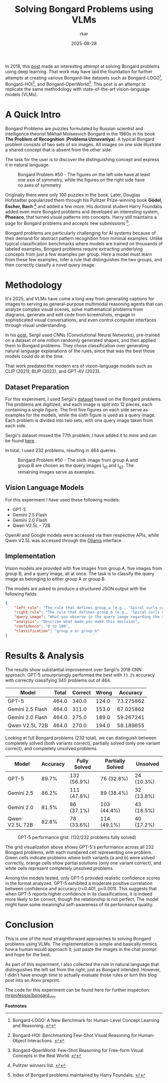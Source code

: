 #+TITLE: Solving Bongard Problems using VLMs
#+AUTHOR: rkar
#+DATE: 2025-08-28


In 2018, this [[https://k10v.github.io/2018/02/25/Solving-Bongard-problems-with-deep-learning/][post]] made an interesting attempt at solving Bongard
problems using deep learning. That work may have laid the foundation
for further attempts at creating various Bongard-like datasets such as
Bongard-LOGO[fn:1], Bongard-HOI[fn:2], and Bongard-OpenWorld[fn:3].
This post is an attempt to replicate the same methodology with
state-of-the-art vision-language models (VLMs).

* A Quick Intro
:PROPERTIES:
:CUSTOM_ID: a-quick-intro
:END:

Bongard Problems are puzzles formulated by Russian scientist and
intelligence theorist Mikhail Moiseevich Bongard in the 1960s in his
book *The Problem of Recognition* (*Problema Uznavaniya*). A typical
Bongard problem consists of two sets of six images. All images on one
side illustrate a shared concept that is absent from the other side.

The task for the user is to discover the distinguishing concept and
express it in natural language.

#+CAPTION: Bongard Problem #50 - The figures on the left side have at least one axis of symmetry, while the figures on the right side have no axes of symmetry
#+ATTR_HTML: :width 100% :class post-img
[[file:/images/posts/bongard_vlm/01_bongard_50_og.png]]

Originally there were only 100 puzzles in the book. Later, Douglas
Hofstadter popularized them through his Pulitzer Prize-winning book
*Gödel, Escher, Bach* [fn:4] and added a few more. His doctoral
student Harry Foundalis added even more Bongard problems and developed
an interesting system, *Phaeaco*, that turned visual patterns into
concepts. Harry still maintains a page for Bongard problems and
accepts new submissions [fn:5].

Bongard problems are particularly challenging for AI systems because
of their demand for abstract pattern recognition from minimal
examples.  Unlike typical classification benchmarks where models are
trained on thousands of labeled examples, Bongard problems require
extracting underlying concepts from just a few examples per
group. Here a model must learn from these few examples, infer a rule
that distinguishes the two groups, and then correctly classify a novel
query image.


* Methodology
:PROPERTIES:
:CUSTOM_ID: methodology
:END:

It's 2025, and VLMs have come a long way from generating captions for
images to serving as general-purpose multimodal reasoning agents that
can analyze complex visual scenes, solve mathematical problems from
diagrams, generate and edit code from screenshots, engage in
sophisticated visual conversations, and even control computer
interfaces through visual understanding.

In his [[https://k10v.github.io/2018/02/25/Solving-Bongard-problems-with-deep-learning/][post]], Sergii used CNNs (Convolutional Neural Networks),
pre-trained on a dataset of one million randomly generated shapes, and
then applied them to Bongard problems. They chose classification over
generating natural language explanations of the rules, since that was
the best those models could do at the time.

That work predated the modern era of vision-language models such as
CLIP (2021), BLIP (2022), and GPT-4V (2023).

** Dataset Preparation
:PROPERTIES:
:CUSTOM_ID: dataset-preparation
:END:

For this experiment, I used Sergii's [[https://github.com/coolvision/bongard-problems-cnn/][dataset]] based on the Bongard
problems. The problems are digitized, and each image is split into 12
pieces, each containing a single figure. The first five figures on
each side serve as examples for the models, while the sixth figure is
used as a query image. Each problem is divided into two sets, with one
query image taken from each side.

Sergii's dataset missed the 77th problem, I have added it to mine and
can be found [[https://github.com/mrprofessor/bongard_vlm][here]].

In total, I used 232 problems, resulting in 464 queries.

#+CAPTION: Bongard Problem #50 - The sixth image from group A and group B are chosen as the query images I_{q1} and I_{q2}. The remaining images serve as examples.
#+ATTR_HTML: :width 100% :class post-img
[[file:/images/posts/bongard_vlm/02_bongard_50_mod.png]]

** Vision Language Models
:PROPERTIES:
:CUSTOM_ID: vision-language-models
:END:

For this experiment I have used these following models:

- GPT-5
- Gemini 2.5 Flash
- Gemini 2.0 Flash
- Qwen V2.5L - 72B

OpenAI and Google models were accessed via their respective APIs,
while Qwen V2.5L was accessed through the [[https://ollama.com/library/qwen2.5vl][Ollama]] interface.

** Implementation
:PROPERTIES:
:CUSTOM_ID: implementation
:END:

Vision models are provided with five images from group A, five images
from group B, and a query image, all at once. The task is to classify
the query image as belonging to either group A or group B.

The models are asked to produce a structured JSON output with the
following fields.

#+begin_src JSON
{
    "left_rule": "The rule that defines group_a (e.g., 'Spiral curls counterclockwise')",
    "right_rule": "The rule that defines group_b (e.g., 'Spiral curls clockwise')",
    "query_image": "What you observe in the query image regarding the rule",
    "analysis": "Describe what made you make this decision",
    "confidence": "0 to 100",
    "classification": "group_a or group_b"
}
#+end_src


* Results & Analysis
:PROPERTIES:
:CUSTOM_ID: results-analysis
:END:


The results show substantial improvement over Sergii's 2018 CNN
approach. GPT-5 unsurprisingly performed the best with =73.2%=
accuracy with correctly classifying 340 problems out of 464.

| Model            | Total | Correct | Wrong |  Accuracy |
|------------------+-------+---------+-------+-----------|
| GPT-5            | 464.0 |   340.0 | 124.0 | 73.275862 |
| Gemini 2.5 Flash | 464.0 |   311.0 | 153.0 | 67.025862 |
| Gemini 2.0 Flash | 464.0 |   275.0 | 189.0 | 59.267241 |
| Qwen V2.5L 72B   | 464.0 |   270.0 | 194.0 | 58.189655 |


Looking at full Bongard problems (232 total), we can distinguish
between completely solved (both variants correct), partially solved
(only one variant correct), and completely unsolved problems.


| Model          | Accuracy | Fully Solved | Partially Solved | Unsolved   |
|----------------+----------+--------------+------------------+------------|
| GPT-5          |    89.7% | 132 (56.9%)  | 76 (32.8%)       | 24 (10.3%) |
| Gemini 2.5     |    86.2% | 111 (47.8%)  | 89 (38.4%)       | 32 (13.8%) |
| Gemini 2.0     |    81.5% | 86 (37.1%)   | 103 (44.4%)      | 43 (18.5%) |
| Qwen V2.5L 72B |    82.8% | 78 (33.6%)   | 114 (49.1%)      | 40 (17.2%) |


#+CAPTION: GPT-5 performance grid: (132/232 problems fully solved)
#+ATTR_HTML: :width 100% :class post-img
[[file:/images/posts/bongard_vlm/03_gpt5_results.png]]

The grid visualization above shows GPT-5's performance across all 232
Bongard problems, with each numbered cell representing one
problem. Green cells indicate problems where both variants (a and b)
were solved correctly, orange cells show partial solutions (only one
variant correct), and white cells represent completely unsolved
problems.

Among the models tested, only GPT-5 provided realistic confidence
scores in the format analyzed. GPT-5 exhibited a moderate positive
correlation between confidence and accuracy (r=0.401, p<0.001). This
suggests that when GPT-5 reports higher confidence in its
classifications, it is indeed more likely to be correct, though the
relationship is not perfect. The model might have some meaningful
self-awareness of its performance quality.


* Conclusion
:PROPERTIES:
:CUSTOM_ID: conclusion
:END:

This is one of the most straightforward approaches to solving Bongard
problems using VLMs. The implementation is simple and basically mimics
how a human would approach it; just paste the images in the chat prompt
and hope for the best.

As part of this experiment, I also collected the rule in natural
language that distinguishes the left set from the right, just as
Bongard intended. However, I didn't have enough time to actually
evaluate those rules or turn this blog post into an Arxiv preprint.


The code for this experiment can be found here for further inspection:
[[https://github.com/mrprofessor/bongard_vlm][mrprofessor/bongard_vlm]]


*Footnotes*

[fn:1] Bongard-LOGO: A New Benchmark for Human-Level Concept Learning and
Reasoning. [[https://arxiv.org/abs/2010.00763][↩]]
[fn:2] Bongard-HOI: Benchmarking Few-Shot Visual Reasoning for
Human-Object Interactions. [[https://arxiv.org/abs/2205.13803][↩]]
[fn:3] Bongard-OpenWorld: Few-Shot Reasoning for Free-form Visual
Concepts in the Real World. [[https://arxiv.org/abs/2310.10207][↩]]
[fn:4] Pulitzer winners list. [[https://web.archive.org/web/20120226064816/http://www.pulitzer.org/bycat/General-Nonfiction][↩]]
[fn:5] Index of Bongard problems maintained by Harry Foundalis. [[https://www.foundalis.com/res/bps/bpidx.htm][↩]]

